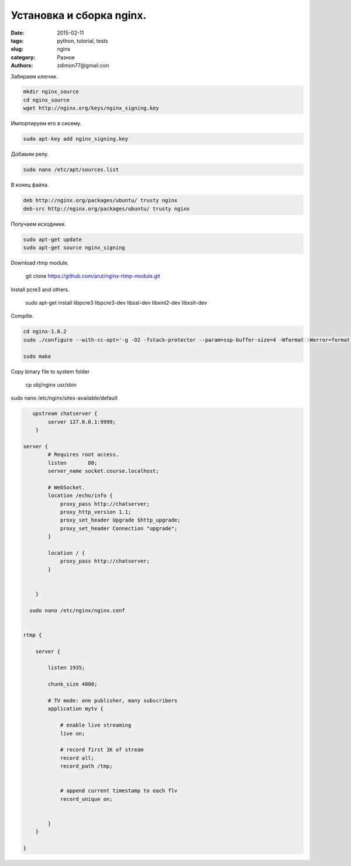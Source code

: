 Установка и сборка nginx.
#########################

:date: 2015-02-11 
:tags: python, tutorial, tests
:slug: nginx
:category: Разное
:authors: zdimon77@gmail.con

Забираем ключик.

.. code-block:: bash

    mkdir nginx_source
    cd nginx_source
    wget http://nginx.org/keys/nginx_signing.key

Импортируем его в сисему.

.. code-block:: bash

    sudo apt-key add nginx_signing.key

Добавим репу.


.. code-block:: bash

    sudo nano /etc/apt/sources.list

В конец файла.

.. code-block:: bash

    deb http://nginx.org/packages/ubuntu/ trusty nginx
    deb-src http://nginx.org/packages/ubuntu/ trusty nginx

Получаем исходники.

.. code-block:: bash

    sudo apt-get update
    sudo apt-get source nginx_signing

Download rtmp module.

    git clone https://github.com/arut/nginx-rtmp-module.git


Install pcre3 and others.

    sudo apt-get install libpcre3 libpcre3-dev libssl-dev libxml2-dev libxslt-dev



Сompille.

.. code-block:: bash

        cd nginx-1.6.2
        sudo ./configure --with-cc-opt='-g -O2 -fstack-protector --param=ssp-buffer-size=4 -Wformat -Werror=format-security -D_FORTIFY_SOURCE=2' --with-ld-opt='-Wl,-Bsymbolic-functions -Wl,-z,relro' --prefix=/usr/share/nginx --conf-path=/etc/nginx/nginx.conf --http-log-path=/var/log/nginx/access.log --error-log-path=/var/log/nginx/error.log --lock-path=/var/lock/nginx.lock --pid-path=/run/nginx.pid --http-client-body-temp-path=/var/lib/nginx/body --http-fastcgi-temp-path=/var/lib/nginx/fastcgi --http-proxy-temp-path=/var/lib/nginx/proxy --http-scgi-temp-path=/var/lib/nginx/scgi --http-uwsgi-temp-path=/var/lib/nginx/uwsgi --with-debug --with-pcre-jit --with-ipv6 --with-http_ssl_module --with-http_stub_status_module --with-http_realip_module --with-http_addition_module --with-http_dav_module --with-http_gzip_static_module --with-http_spdy_module --with-http_sub_module --with-http_xslt_module --with-mail --with-mail_ssl_module --add-module=../nginx-rtmp-module

        sudo make


Copy binary file to system folder

    cp obj/nginx usr/sbin


sudo nano /etc/nginx/sites-available/default

.. code-block:: bash

       upstream chatserver {
            server 127.0.0.1:9999;
        }

    server {
            # Requires root access.
            listen       80;
            server_name socket.course.localhost;

            # WebSocket.
            location /echo/info {
                proxy_pass http://chatserver;
                proxy_http_version 1.1;
                proxy_set_header Upgrade $http_upgrade;
                proxy_set_header Connection "upgrade";
            }

            location / {
                proxy_pass http://chatserver;
            }

          
        }

      sudo nano /etc/nginx/nginx.conf


    rtmp {

        server {

            listen 1935;

            chunk_size 4000;

            # TV mode: one publisher, many subscribers
            application mytv {

                # enable live streaming
                live on;

                # record first 1K of stream
                record all;
                record_path /tmp;


                # append current timestamp to each flv
                record_unique on;

        
            }
        }

    }







